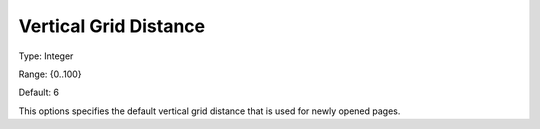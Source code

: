 

.. _Options_PageEditDef_VerGridDis:


Vertical Grid Distance
======================



Type:	Integer	

Range:	{0..100}	

Default:	6	



This options specifies the default vertical grid distance that is used for newly opened pages.





